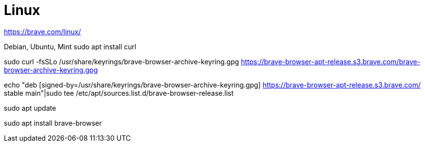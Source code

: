 :toc: left
:toclevels: 3
:toc-title: Contents
:sectnums:

:imagesdir: ./images

= Linux

https://brave.com/linux/

Debian, Ubuntu, Mint 
sudo apt install curl

sudo curl -fsSLo /usr/share/keyrings/brave-browser-archive-keyring.gpg https://brave-browser-apt-release.s3.brave.com/brave-browser-archive-keyring.gpg

echo "deb [signed-by=/usr/share/keyrings/brave-browser-archive-keyring.gpg] https://brave-browser-apt-release.s3.brave.com/ stable main"|sudo tee /etc/apt/sources.list.d/brave-browser-release.list

sudo apt update

sudo apt install brave-browser